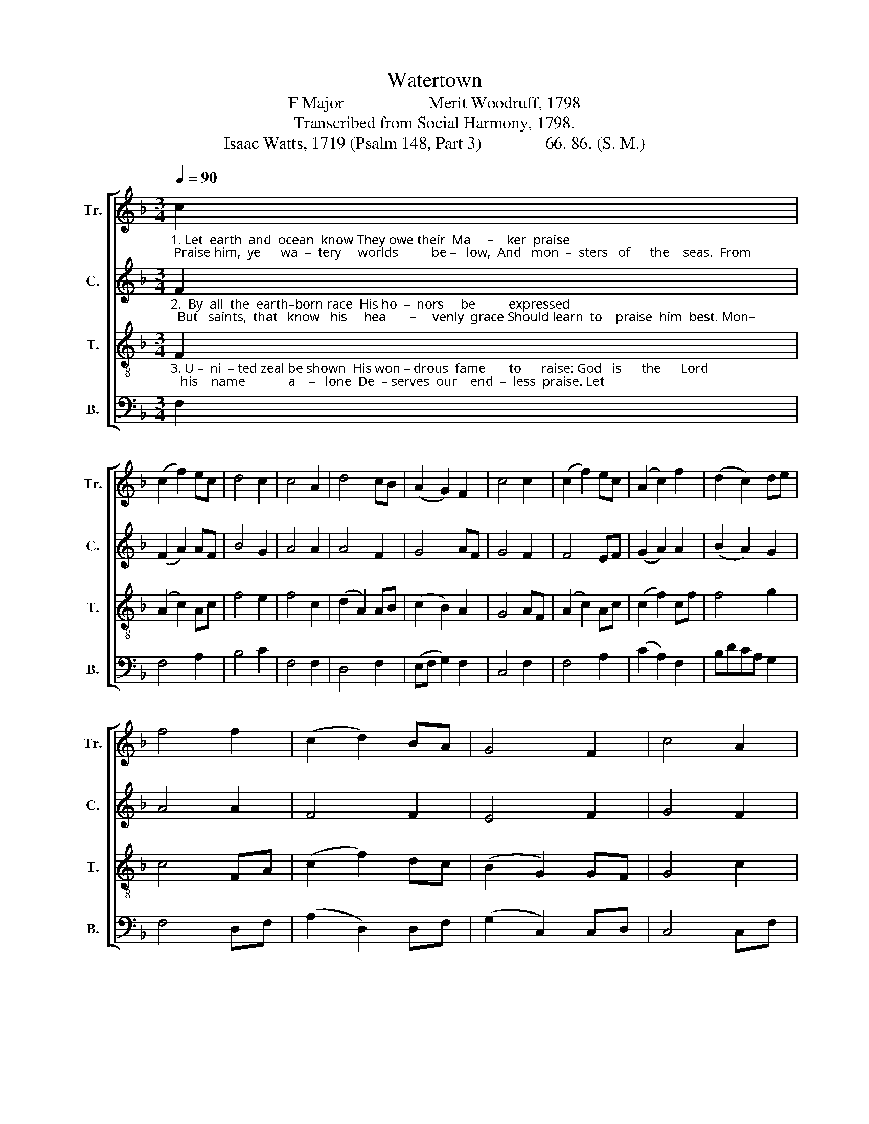 X:1
T:Watertown
T:F Major                    Merit Woodruff, 1798
T:Transcribed from Social Harmony, 1798.
T:Isaac Watts, 1719 (Psalm 148, Part 3)               66. 86. (S. M.)
%%score [ 1 2 3 4 ]
L:1/8
Q:1/4=90
M:3/4
K:F
V:1 treble nm="Tr." snm="Tr."
V:2 treble nm="C." snm="C."
V:3 treble-8 nm="T." snm="T."
V:4 bass nm="B." snm="B."
V:1
"_1. Let  earth  and  ocean  know They owe their  Ma     –    ker  praise; Praise him,  ye      wa  –  tery     worlds          be –   low,  And   mon  –  sters   of      the    seas.  From" c2 | %1
 (c2 f2) ec | d4 c2 | c4 A2 | d4 cB | (A2 G2) F2 | c4 c2 | (c2 f2) ec | (A2 c2) f2 | (d2 c2) de | %10
 f4 f2 | (c2 d2) BA | G4 F2 | c4 A2 | %14
"_1. moun   –  tains    near          the     sky   Let    his      high    praise  re – sound;  From hum – ble  shrubs  and   ce     –    dars  high,  And vales         and     fields  a  –  round." (A>B c2) cf | %15
 (e>d c2) AF | c4 c2 | (c2 f2) ga | (g2 c2) cd | c4 c2 | f4 ga | d4 f2 | (B2 c2) c2 | c4 F2 | %24
 (c2 B2) Af | (e>d) c4 | [Ac]6 |] %27
V:2
"_2.  By  all  the  earth–born race  His ho  –  nors     be          expressed;  But   saints,  that   know   his     hea       –     venly  grace Should learn  to    praise  him  best. Mon–" F2 | %1
 (F2 A2) AF | B4 G2 | A4 A2 | A4 F2 | G4 AF | G4 F2 | F4 EF | (G2 A2) A2 | (B2 A2) G2 | A4 A2 | %11
 F4 F2 | E4 F2 | G4 F2 | %14
"_2.  –archs      of       wide        command,  Praise  ye     th'e  –  ter   –  nal  King;  Jud – ges,     a   –    dore   that     sove – reign  hand  Whence  all      your    ho  – nors  spring." A4 cA | %15
 A4 cA | G4 F2 | (E2 F2) G2 | c4 AG | F4 F2 | A4 BA | (G2 B2) A2 | (G2 A2) G2 | A4 F2 | %24
 (A2 G2) F2 | C2 E4 | F6 |] %27
V:3
"_3. U –  ni  – ted zeal be shown  His won – drous  fame       to      raise: God   is      the      Lord;   his    name             a    –   lone  De  – serves  our    end  –  less  praise. Let" F2 | %1
 (A2 c2) Ac | f4 e2 | f4 c2 | (d2 A2) AB | (c2 B2) A2 | G4 AF | (A2 c2) Ac | (c2 f2) cf | f4 g2 | %10
 c4 FA | (c2 f2) dc | (B2 G2) GF | G4 c2 | %14
"_3. na     –     ture      join           with   art,  And   all     pro – nounce  him  blest;  But  saints,  that   dwell   so        near    his heart,  Should  sing          his      prai  –  ses   best." (fg f2) fc | %15
 (A2 F2) Ac | c4 af | (g2 c2) cd | (c2 G2) AB | c4 AF | (A2 c2) df | (f2 g2) c2 | (d>e f2) e2 | %23
 f4 fd | (c>A d2) cB | A2 G4 | F6 |] %27
V:4
 F,2 | F,4 A,2 | B,4 C2 | F,4 F,2 | D,4 F,2 | (E,F, G,2) F,2 | C,4 F,2 | F,4 A,2 | (C2 A,2) F,2 | %9
 B,DCA, G,2 | F,4 D,F, | (A,2 D,2) D,F, | (G,2 C,2) C,D, | C,4 C,F, | F,4 F,A, | %15
"___________________________________________________\nEdited by B. C. Johnston, 2018\n   1. Measure 22, Counter: second note changed from A to B." A,4 F,A, | %16
 C4 A,B, | C4 C2 | C4 C2 | F,4 F,2 | (F,2 A,2) G,F, | (B,2 G,2) A,F, | (G,2 F,2) C,2 | F,4 DB, | %24
 (A,F, G,2) A,B, | C2 C,4 | F,6 |] %27

